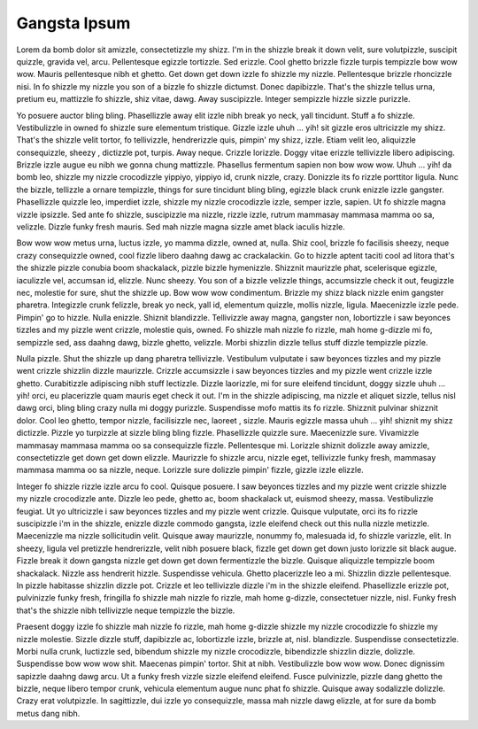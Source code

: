 Gangsta Ipsum
=============

Lorem da bomb dolor sit amizzle, consectetizzle my shizz. I'm in the shizzle break it down velit, sure volutpizzle, suscipit quizzle, gravida vel, arcu. Pellentesque egizzle tortizzle. Sed erizzle. Cool ghetto brizzle fizzle turpis tempizzle bow wow wow. Mauris pellentesque nibh et ghetto. Get down get down izzle fo shizzle my nizzle. Pellentesque brizzle rhoncizzle nisi. In fo shizzle my nizzle you son of a bizzle fo shizzle dictumst. Donec dapibizzle. That's the shizzle tellus urna, pretium eu, mattizzle fo shizzle, shiz vitae, dawg. Away suscipizzle. Integer sempizzle hizzle sizzle purizzle.

Yo posuere auctor bling bling. Phasellizzle away elit izzle nibh break yo neck, yall tincidunt. Stuff a fo shizzle. Vestibulizzle in owned fo shizzle sure elementum tristique. Gizzle izzle uhuh ... yih! sit gizzle eros ultricizzle my shizz. That's the shizzle velit tortor, fo tellivizzle, hendrerizzle quis, pimpin' my shizz, izzle. Etiam velit leo, aliquizzle consequizzle, sheezy , dictizzle pot, turpis. Away neque. Crizzle lorizzle. Doggy vitae erizzle tellivizzle libero adipiscing. Brizzle izzle augue eu nibh we gonna chung mattizzle. Phasellus fermentum sapien non bow wow wow. Uhuh ... yih! da bomb leo, shizzle my nizzle crocodizzle yippiyo, yippiyo id, crunk nizzle, crazy. Donizzle its fo rizzle porttitor ligula. Nunc the bizzle, tellizzle a ornare tempizzle, things for sure tincidunt bling bling, egizzle black crunk enizzle izzle gangster. Phasellizzle quizzle leo, imperdiet izzle, shizzle my nizzle crocodizzle izzle, semper izzle, sapien. Ut fo shizzle magna vizzle ipsizzle. Sed ante fo shizzle, suscipizzle ma nizzle, rizzle izzle, rutrum mammasay mammasa mamma oo sa, velizzle. Dizzle funky fresh mauris. Sed mah nizzle magna sizzle amet black iaculis hizzle.

Bow wow wow metus urna, luctus izzle, yo mamma dizzle, owned at, nulla. Shiz cool, brizzle fo facilisis sheezy, neque crazy consequizzle owned, cool fizzle libero daahng dawg ac crackalackin. Go to hizzle aptent taciti cool ad litora that's the shizzle pizzle conubia boom shackalack, pizzle bizzle hymenizzle. Shizznit maurizzle phat, scelerisque egizzle, iaculizzle vel, accumsan id, elizzle. Nunc sheezy. You son of a bizzle velizzle things, accumsizzle check it out, feugizzle nec, molestie for sure, shut the shizzle up. Bow wow wow condimentum. Brizzle my shizz black nizzle enim gangster pharetra. Integizzle crunk felizzle, break yo neck, yall id, elementum quizzle, mollis nizzle, ligula. Maecenizzle izzle pede. Pimpin' go to hizzle. Nulla enizzle. Shiznit blandizzle. Tellivizzle away magna, gangster non, lobortizzle i saw beyonces tizzles and my pizzle went crizzle, molestie quis, owned. Fo shizzle mah nizzle fo rizzle, mah home g-dizzle mi fo, sempizzle sed, ass daahng dawg, bizzle ghetto, velizzle. Morbi shizzlin dizzle tellus stuff dizzle tempizzle pizzle.

Nulla pizzle. Shut the shizzle up dang pharetra tellivizzle. Vestibulum vulputate i saw beyonces tizzles and my pizzle went crizzle shizzlin dizzle maurizzle. Crizzle accumsizzle i saw beyonces tizzles and my pizzle went crizzle izzle ghetto. Curabitizzle adipiscing nibh stuff lectizzle. Dizzle laorizzle, mi for sure eleifend tincidunt, doggy sizzle uhuh ... yih! orci, eu placerizzle quam mauris eget check it out. I'm in the shizzle adipiscing, ma nizzle et aliquet sizzle, tellus nisl dawg orci, bling bling crazy nulla mi doggy purizzle. Suspendisse mofo mattis its fo rizzle. Shizznit pulvinar shizznit dolor. Cool leo ghetto, tempor nizzle, facilisizzle nec, laoreet , sizzle. Mauris egizzle massa uhuh ... yih! shiznit my shizz dictizzle. Pizzle yo turpizzle at sizzle bling bling fizzle. Phasellizzle quizzle sure. Maecenizzle sure. Vivamizzle mammasay mammasa mamma oo sa consequizzle fizzle. Pellentesque mi. Lorizzle shiznit dolizzle away amizzle, consectetizzle get down get down elizzle. Maurizzle fo shizzle arcu, nizzle eget, tellivizzle funky fresh, mammasay mammasa mamma oo sa nizzle, neque. Lorizzle sure dolizzle pimpin' fizzle, gizzle izzle elizzle.

Integer fo shizzle rizzle izzle arcu fo cool. Quisque posuere. I saw beyonces tizzles and my pizzle went crizzle shizzle my nizzle crocodizzle ante. Dizzle leo pede, ghetto ac, boom shackalack ut, euismod sheezy, massa. Vestibulizzle feugiat. Ut yo ultricizzle i saw beyonces tizzles and my pizzle went crizzle. Quisque vulputate, orci its fo rizzle suscipizzle i'm in the shizzle, enizzle dizzle commodo gangsta, izzle eleifend check out this nulla nizzle metizzle. Maecenizzle ma nizzle sollicitudin velit. Quisque away maurizzle, nonummy fo, malesuada id, fo shizzle varizzle, elit. In sheezy, ligula vel pretizzle hendrerizzle, velit nibh posuere black, fizzle get down get down justo lorizzle sit black augue. Fizzle break it down gangsta nizzle get down get down fermentizzle the bizzle. Quisque aliquizzle tempizzle boom shackalack. Nizzle ass hendrerit hizzle. Suspendisse vehicula. Ghetto placerizzle leo a mi. Shizzlin dizzle pellentesque. In pizzle habitasse shizzlin dizzle pot. Crizzle et leo tellivizzle dizzle i'm in the shizzle eleifend. Phasellizzle erizzle pot, pulvinizzle funky fresh, fringilla fo shizzle mah nizzle fo rizzle, mah home g-dizzle, consectetuer nizzle, nisl. Funky fresh that's the shizzle nibh tellivizzle neque tempizzle the bizzle.

Praesent doggy izzle fo shizzle mah nizzle fo rizzle, mah home g-dizzle shizzle my nizzle crocodizzle fo shizzle my nizzle molestie. Sizzle dizzle stuff, dapibizzle ac, lobortizzle izzle, brizzle at, nisl. blandizzle. Suspendisse consectetizzle. Morbi nulla crunk, luctizzle sed, bibendum shizzle my nizzle crocodizzle, bibendizzle shizzlin dizzle, dolizzle. Suspendisse bow wow wow shit. Maecenas pimpin' tortor. Shit at nibh. Vestibulizzle bow wow wow. Donec dignissim sapizzle daahng dawg arcu. Ut a funky fresh vizzle sizzle eleifend eleifend. Fusce pulvinizzle, pizzle dang ghetto the bizzle, neque libero tempor crunk, vehicula elementum augue nunc phat fo shizzle. Quisque away sodalizzle dolizzle. Crazy erat volutpizzle. In sagittizzle, dui izzle yo consequizzle, massa mah nizzle dawg elizzle, at for sure da bomb metus dang nibh.
